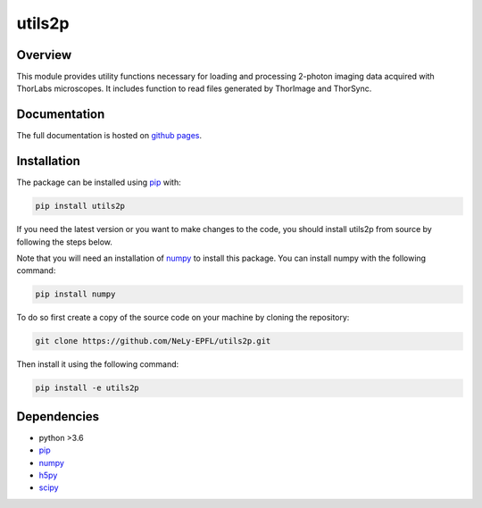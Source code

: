 utils2p
=======

.. image:: https://travis-ci.com/NeLy-EPFL/utils2p.svg?token=snip9q1Tczja5zRZ7RGJ&branch=master
.. image:: https://codecov.io/gh/NeLy-EPFL/utils2p/branch/master/graph/badge.svg?token=Y5TJHHYYFT
  :target: https://codecov.io/gh/NeLy-EPFL/utils2p

.. contents Topics

Overview
--------
This module provides utility functions necessary for loading and processing
2-photon imaging data acquired with ThorLabs microscopes. It includes function
to read files generated by ThorImage and ThorSync.

Documentation
-------------
The full documentation is hosted on `github pages <https://nely-epfl.github.io/utils2p/>`_.

Installation
------------
The package can be installed using `pip <https://pypi.org/project/pip/>`_ with:

.. code-block:: shell

    pip install utils2p

If you need the latest version or you want to make changes to the code, you should install
utils2p from source by following the steps below.

Note that you will need an installation of `numpy <https://numpy.org/>`_ to install this package.
You can install numpy with the following command:

.. code-block:: shell

    pip install numpy


To do so first create a copy of the source code on your machine by cloning the repository:

.. code-block:: shell

    git clone https://github.com/NeLy-EPFL/utils2p.git

Then install it using the following command:

.. code-block:: shell

    pip install -e utils2p

Dependencies
------------
- python >3.6
- `pip <https://pypi.org/project/pip/>`_
- `numpy <https://numpy.org/>`_
- `h5py <https://www.h5py.org/>`_
- `scipy <https://scipy.org/>`_
